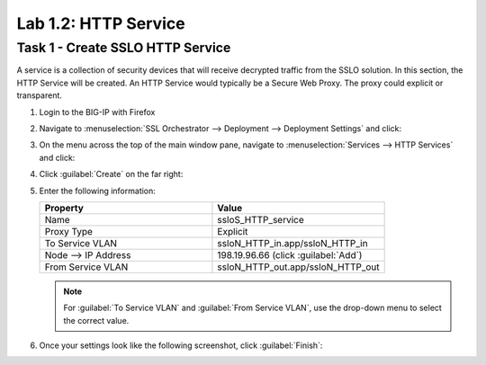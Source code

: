 Lab 1.2: HTTP Service
---------------------

Task 1 - Create SSLO HTTP Service
~~~~~~~~~~~~~~~~~~~~~~~~~~~~~~~~~

A service is a collection of security devices that will receive decrypted traffic from the SSLO solution. In this section, the HTTP Service will be created. An HTTP Service would typically be a Secure Web Proxy. The proxy could explicit or transparent.


1. Login to the BIG-IP with Firefox

2. Navigate to :menuselection:`SSL Orchestrator --> Deployment --> Deployment Settings` and
   click:

   |image4|

3. On the menu across the top of the main window pane, navigate to :menuselection:`Services --> HTTP Services` and click:

   |image9|

4. Click :guilabel:`Create` on the far right:

   |image10|

5. Enter the following information:

   .. list-table::
      :widths: 50 50
      :header-rows: 1


      * - **Property**
        - **Value**
      * - Name
        - ssloS_HTTP_service
      * - Proxy Type
        - Explicit
      * - To Service VLAN
        - ssloN_HTTP_in.app/ssloN_HTTP_in
      * - Node --> IP Address
        - 198.19.96.66 (click :guilabel:`Add`)
      * - From Service VLAN
        - ssloN_HTTP_out.app/ssloN_HTTP_out

   .. NOTE:: 
      For :guilabel:`To Service VLAN` and :guilabel:`From Service VLAN`,
      use the drop-down menu to select the correct value.

6. Once your settings look like the following screenshot, click :guilabel:`Finish`:

   |image11|

.. |image4| image:: ../images/image4.png
.. |image9| image:: ../images/image9.png
    :width: 80%
.. |image10| image:: ../images/image10.png
    :width: 80%
.. |image11| image:: ../images/image11.png
    :width: 80%

